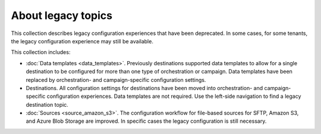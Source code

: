 .. https://docs.amperity.com/legacy/


==================================================
About legacy topics
==================================================

.. start-here-start

This collection describes legacy configuration experiences that have been deprecated. In some cases, for some tenants, the legacy configuration experience may still be available.

This collection includes:

* :doc:`Data templates <data_templates>`. Previously destinations supported data templates to allow for a single destination to be configured for more than one type of orchestration or campaign. Data templates have been replaced by orchestration- and campaign-specific configuration settings.

* Destinations. All configuration settings for destinations have been moved into orchestration- and campaign-specific configuration experiences. Data templates are not required. Use the left-side navigation to find a legacy destination topic.

* :doc:`Sources <source_amazon_s3>`. The configuration workflow for file-based sources for SFTP, Amazon S3, and Azure Blob Storage are improved. In specific cases the legacy configuration is still necessary.

.. start-here-end
